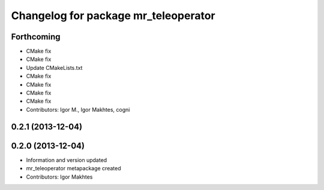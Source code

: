 ^^^^^^^^^^^^^^^^^^^^^^^^^^^^^^^^^^^^^
Changelog for package mr_teleoperator
^^^^^^^^^^^^^^^^^^^^^^^^^^^^^^^^^^^^^

Forthcoming
-----------
* CMake fix
* CMake fix
* Update CMakeLists.txt
* CMake fix
* CMake fix
* CMake fix
* CMake fix
* Contributors: Igor M., Igor Makhtes, cogni

0.2.1 (2013-12-04)
------------------

0.2.0 (2013-12-04)
------------------
* Information and version updated
* mr_teleoperator metapackage created
* Contributors: Igor Makhtes
